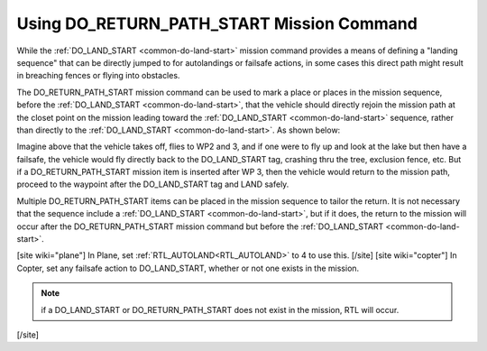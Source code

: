 .. _common-do-return-path-start:

==========================================
Using DO_RETURN_PATH_START Mission Command
==========================================

While the :ref:`DO_LAND_START <common-do-land-start>` mission command provides a means of defining a "landing sequence" that can be directly jumped to for autolandings or failsafe actions, in some cases this direct path might result in breaching fences or flying into obstacles.

The DO_RETURN_PATH_START mission command can be used to mark a place or places in the mission sequence, before the :ref:`DO_LAND_START <common-do-land-start>`, that the vehicle should directly rejoin the mission path at the closet point on the mission leading toward the :ref:`DO_LAND_START <common-do-land-start>` sequence, rather than directly to the :ref:`DO_LAND_START <common-do-land-start>`. As shown below:

.. image:: ../../../images/do-return-path-start.jpg
    :target: ../_images/do-return-path-start.jpg

Imagine above that the vehicle takes off, flies to WP2 and 3, and if one were to fly up and look at the lake but then have a failsafe, the vehicle would fly directly back to the DO_LAND_START tag, crashing thru the tree, exclusion fence, etc. But if a DO_RETURN_PATH_START mission item is inserted after WP 3, then the vehicle would return to the mission path, proceed to the waypoint after the DO_LAND_START tag and LAND safely.

Multiple DO_RETURN_PATH_START items can be placed in the mission sequence to tailor the return. It is not necessary that the sequence include a :ref:`DO_LAND_START <common-do-land-start>`, but if it does, the return to the mission will occur after the DO_RETURN_PATH_START mission command but before the :ref:`DO_LAND_START <common-do-land-start>`.

[site wiki="plane"]
In Plane, set :ref:`RTL_AUTOLAND<RTL_AUTOLAND>` to 4 to use this.
[/site]
[site wiki="copter"]
In Copter, set any failsafe action to DO_LAND_START, whether or not one exists in the mission.

.. note:: if a DO_LAND_START or DO_RETURN_PATH_START does not exist in the mission, RTL will occur.
[/site]